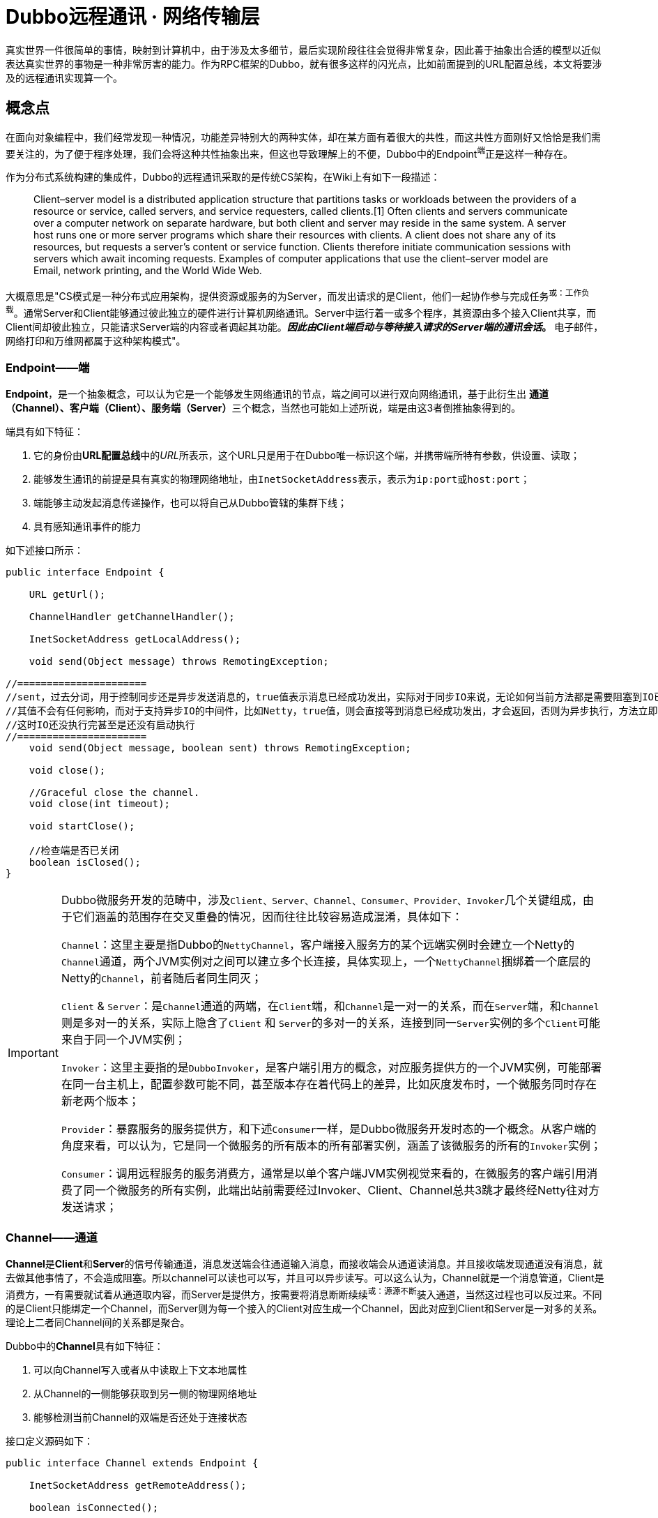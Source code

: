 = Dubbo远程通讯 · 网络传输层

真实世界一件很简单的事情，映射到计算机中，由于涉及太多细节，最后实现阶段往往会觉得非常复杂，因此善于抽象出合适的模型以近似表达真实世界的事物是一种非常厉害的能力。作为RPC框架的Dubbo，就有很多这样的闪光点，比如前面提到的URL配置总线，本文将要涉及的远程通讯实现算一个。

== 概念点

在面向对象编程中，我们经常发现一种情况，功能差异特别大的两种实体，却在某方面有着很大的共性，而这共性方面刚好又恰恰是我们需要关注的，为了便于程序处理，我们会将这种共性抽象出来，但这也导致理解上的不便，Dubbo中的Endpoint^端^正是这样一种存在。

作为分布式系统构建的集成件，Dubbo的远程通讯采取的是传统CS架构，在Wiki上有如下一段描述：

____
Client–server model is a distributed application structure that partitions tasks or workloads between the providers of a resource or service, called servers, and service requesters, called clients.[1] Often clients and servers communicate over a computer network on separate hardware, but both client and server may reside in the same system.
A server host runs one or more server programs which share their resources with clients. A client does not share any of its resources, but requests a server's content or service function. Clients therefore initiate communication sessions with servers which await incoming requests. Examples of computer applications that use the client–server model are Email, network printing, and the World Wide Web.
____

大概意思是"CS模式是一种分布式应用架构，提供资源或服务的为Server，而发出请求的是Client，他们一起协作参与完成任务^或：工作负载^。通常Server和Client能够通过彼此独立的硬件进行计算机网络通讯。Server中运行着一或多个程序，其资源由多个接入Client共享，而Client间却彼此独立，只能请求Server端的内容或者调起其功能。*_因此由Client端启动与等待接入请求的Server端的通讯会话_。* 电子邮件，网络打印和万维网都属于这种架构模式"。


=== Endpoint——端

*Endpoint*，是一个抽象概念，可以认为它是一个能够发生网络通讯的节点，端之间可以进行双向网络通讯，基于此衍生出
**通道（Channel）、客户端（Client）、服务端（Server）**三个概念，当然也可能如上述所说，端是由这3者倒推抽象得到的。

端具有如下特征：

. 它的身份由**URL配置总线**中的__URL__所表示，这个URL只是用于在Dubbo唯一标识这个端，并携带端所特有参数，供设置、读取；
. 能够发生通讯的前提是具有真实的物理网络地址，由``InetSocketAddress``表示，表示为``ip:port``或``host:port``；
. 端能够主动发起消息传递操作，也可以将自己从Dubbo管辖的集群下线；
. 具有感知通讯事件的能力

如下述接口所示：
[source,java]
----
public interface Endpoint {

    URL getUrl();

    ChannelHandler getChannelHandler();

    InetSocketAddress getLocalAddress();

    void send(Object message) throws RemotingException;

//======================
//sent，过去分词，用于控制同步还是异步发送消息的，true值表示消息已经成功发出，实际对于同步IO来说，无论如何当前方法都是需要阻塞到IO已经完成的
//其值不会有任何影响，而对于支持异步IO的中间件，比如Netty，true值，则会直接等到消息已经成功发出，才会返回，否则为异步执行，方法立即返回，
//这时IO还没执行完甚至是还没有启动执行
//======================
    void send(Object message, boolean sent) throws RemotingException;

    void close();

    //Graceful close the channel.
    void close(int timeout);

    void startClose();

    //检查端是否已关闭
    boolean isClosed();
}
----

[IMPORTANT]
====

Dubbo微服务开发的范畴中，涉及``Client、Server、Channel、Consumer、Provider、Invoker``几个关键组成，由于它们涵盖的范围存在交叉重叠的情况，因而往往比较容易造成混淆，具体如下：


``Channel``：这里主要是指Dubbo的``NettyChannel``，客户端接入服务方的某个远端实例时会建立一个Netty的``Channel``通道，两个JVM实例对之间可以建立多个长连接，具体实现上，一个``NettyChannel``捆绑着一个底层的Netty的``Channel``，前者随后者同生同灭；

``Client`` & ``Server``：是``Channel``通道的两端，在``Client``端，和``Channel``是一对一的关系，而在``Server``端，和``Channel``则是多对一的关系，实际上隐含了``Client`` 和 ``Server``的多对一的关系，连接到同一``Server``实例的多个``Client``可能来自于同一个JVM实例；

``Invoker``：这里主要指的是``DubboInvoker``，是客户端引用方的概念，对应服务提供方的一个JVM实例，可能部署在同一台主机上，配置参数可能不同，甚至版本存在着代码上的差异，比如灰度发布时，一个微服务同时存在新老两个版本；

``Provider``：暴露服务的服务提供方，和下述``Consumer``一样，是Dubbo微服务开发时态的一个概念。从客户端的角度来看，可以认为，它是同一个微服务的所有版本的所有部署实例，涵盖了该微服务的所有的``Invoker``实例；

``Consumer``：调用远程服务的服务消费方，通常是以单个客户端JVM实例视觉来看的，在微服务的客户端引用消费了同一个微服务的所有实例，此端出站前需要经过Invoker、Client、Channel总共3跳才最终经Netty往对方发送请求；

====

=== Channel——通道

**Channel**是**Client**和**Server**的信号传输通道，消息发送端会往通道输入消息，而接收端会从通道读消息。并且接收端发现通道没有消息，就去做其他事情了，不会造成阻塞。所以channel可以读也可以写，并且可以异步读写。可以这么认为，Channel就是一个消息管道，Client是消费方，一有需要就试着从通道取内容，而Server是提供方，按需要将消息断断续续^或：源源不断^装入通道，当然这过程也可以反过来。不同的是Client只能绑定一个Channel，而Server则为每一个接入的Client对应生成一个Channel，因此对应到Client和Server是一对多的关系。理论上二者同Channel间的关系都是聚合。

Dubbo中的**Channel**具有如下特征：

. 可以向Channel写入或者从中读取上下文本地属性
. 从Channel的一侧能够获取到另一侧的物理网络地址
. 能够检测当前Channel的双端是否还处于连接状态

接口定义源码如下：
[source,java]
----
public interface Channel extends Endpoint {

    InetSocketAddress getRemoteAddress();

    boolean isConnected();

//======================
//attribute并不会经通道被发往对端，只是随Channel一起被绑定的属性值
//通讯过程虽然很短暂，但瞬间跨越大量方法栈帧（函数调用）
//能够就其绑定Channel本地值是非常必要的，便于跨帧获得上下文值，有点类似于线程本地变量容器ThreadLocal
//======================
    boolean hasAttribute(String key);

    Object getAttribute(String key);

    void setAttribute(String key, Object value);

    void removeAttribute(String key);
}
----

=== Client\Server——客户端\服务端

**Client**和**Server**分别是CS模式中的客户端和服务端，属于传输层，更多的体现的是语义上的差别，并不区分请求和应答职责，二者拥有的都是发送能力。但客户端拥有体现其特有职责的重连能力，连接肯定都是由客户端发起，它一般是在连接超时时由心跳任务发起。客户端没有显式的连接以及断连语义，在客户端被初始化出来时就默认开启并建立与服务端连接，且通过定时任务维护通道的连接状态。因此客户端和服务端除了重连以外都只有close和send两个影响网络输出的动作。

Dubbo中Client的实现使用继承而非聚合处理和Channel的关系，每次连入一个Client，Server端均会产生一个与之绑定的Channel，这些Channel信息会维护在一个聚合容器中，可以根据Client的网络物理地址获取到。

另外Client和Server均实现了``Resetable``和 `IdleSensible` 接口，前者用于重设通道（~相对``端``，``通道``更准确~）本地上下文参数，而后者则是在检测到空闲连接时，能够做出相应处理，Server端关闭连接，而Client端则发送心跳到服务端。

接口定义源码如下：
[source,java]
----
public interface Client extends Endpoint, Channel, Resetable, IdleSensible {

    void reconnect() throws RemotingException;

}

public interface Server extends Endpoint, Resetable, IdleSensible {

    boolean isBound();

    Collection<Channel> getChannels();

    Channel getChannel(InetSocketAddress remoteAddress);
}


public interface Resetable {

    void reset(URL url);

}

/**
 * Indicate whether the implementation (for both server and client) has the ability to sense and handle idle connection.
 * If the server has the ability to handle idle connection, it should close the connection when it happens, and if
 * the client has the ability to handle idle connection, it should send the heartbeat to the server.
 */
public interface IdleSensible {
    /**
     * Whether the implementation can sense and handle the idle connection. By default it's false, the implementation
     * relies on dedicated timer to take care of idle connection.
     *
     * @return whether has the ability to handle idle connection
     */
    default boolean canHandleIdle() {
        return false;
    }
}

----

=== ChannelHandler

Dubbo网络通讯中，Channel是Client和Server之间的信号传输器，过程中端间的存在着[big]##*连接、发送消息、接收消息、断连、异常捕获*##这些行为，对应存在着[big]##*connected、sent、received、disconnected、caught*##这5个网络事件。利用事件点进行功能扩展和增强正是很多编程框架和中间件的必备武功，我们知道Dubbo的端之间发生的基于socket的网络通讯，但是dubbo本身并不负责通讯IO的处理，这种行为由被委托Netty等第三方网络通讯组件负责，Dubbo将这些基本能力抽象，形成对外的统一扩展接口~插件化~，再由**ChannelHandler**在合适的事件点按照场景进行扩展增强处理。白话一点说，其具体实现是对第三方网络通讯组件进行适配，后者在I/O就绪后回调其提供的5个网络事件处理函数。

[NOTE]
网络行为触发产生对应的事件，而事件也可以反过来触发新的网络行为。eg: **HeartbeatHandler**在收到接受到请求后~**received**事件~，首先会确认是否为心跳请求，若是，则会通过接受消息的那个Channel发回一个心跳响应，进而触发了对端的**received**事件。

**ChannelHandler**采用装饰者模式方式实现，其接口定义如下：

[source,java]
----
@SPI
public interface ChannelHandler {

    void connected(Channel channel) throws RemotingException;

    void disconnected(Channel channel) throws RemotingException;

    void sent(Channel channel, Object message) throws RemotingException;

    void received(Channel channel, Object message) throws RemotingException;

    void caught(Channel channel, Throwable exception) throws RemotingException;
}
----

理解**ChannelHandler**的实现是理解整个Dubbo远程通讯的一个关键点，由于其设计使用了装饰者模式，理解起来没有那么直观，具体请参考《Dubbo与设计模式》一文中的**装饰者模式**这一小章节便于后续理顺其实现逻辑，**ChannelHandler**的大体类UML图如下。

image::res/imgs/chanenl_handle-derector.png[caption="图：", title="装饰模式-Decreator", alt="装饰模式-Decreator", width="950",]

上图中WrapChannelHandler是实现Dubbo线程派发的关键部分，具体请参考《Dubbo之线程管理》一文 。


=== 基础能力实现

如下UML生成图所示，无论是服务端、客户端，还是桥接二者的通道实现，都继承实现自AbstractPeer，后者分别实现了EndPoint和ChannelHandler两个接口，这表明在Dubbo中的服务端、客户端和通道具有Endpoint的特性，同时还能感知并响应网络通讯事件。而其下的AbstractPoint则定义了服务端和客户端重设参数的能力，AbstractChannel作为通道基类则显得过分简单。

image::res/imgs/dubbo_endpoint_base.png[caption="图：", title="Dubbo的端实现", alt="Dubbo的端实现", width="850",]

[NOTE]
图中所表示的同时会出现在``NettyChannel``、`NettyServer`、``NettyClient``中的容易混淆的两个方法：**Endpoint**定义的 ``send()``和**ChannelHandler**定义的``sent()``。前者用于通过Channel通道主动向对方发送消息，而后者则是在已发送消息后告知处理结果用的，属于I/O响应事件回调。

====
显然所有继承自AbstractPeer的类都是``ChannelHandler``的装饰者，涵盖了Server、Client和其间的通讯通道Channel，AbstractPeer通过对被装饰者的相应行为~实现自同一接口的方法~进行流程控制实现了端的生命周期管理。更进一步，可以这么认为：``Netty等网络通讯框架为Dubbo端间交互基于响应式予以支撑，而Dubbo则通过对网络I/O回调层层装饰，再结合Zookeeper等解决高可用性问题，从而最终实现了Dubbo这个RPC微服务框架``。
====

==== AbstractPeer

AbstractPeer提炼抽象了通讯对端的公共能力，它具有响应通讯事件的能力^实现``ChannelHandler``接口^，但这种能力是委托给所引用的``ChannelHandler``达成的。AbstractPeer中声明了两个volatile类型的表示端是否处于关闭状态的变量，该状态下，是禁止再向对端发送消息或者接受来自对端的消息的，也无法向对端发起连接请求。其实现关闭的方式也很简单，只需对应改变状态值。注意：[big]#这里所说的关闭操作实际上关闭的是所绑定对应的**Channel**#。

[source,java]
----

public abstract class AbstractPeer implements Endpoint, ChannelHandler {

//======================
//端在本机JVM中会被多个线程共用，因此需要使用volatile变量让所有线程在第一时间知道其是否处于可用状态
//======================

    // closing closed means the process is being closed and close is finished
    private volatile boolean closing;

    private volatile boolean closed;

    @Override
    public boolean isClosed() {
        return closed;
    }

    public boolean isClosing() {
        return closing && !closed;
    }


    @Override
    public void close() {
        closed = true;
    }

    @Override
    public void close(int timeout) {
        close();
    }

    //通讯端关闭需持续一段时间，等最终完成关闭会调用close()方法
    @Override
    public void startClose() {
        if (isClosed()) {
            return;
        }
        closing = true;
    }

//======================
//发送通讯行为的事件在已关闭状态是禁用的
//======================
    @Override
    public void connected(Channel ch) throws RemotingException {
        if (closed) {
            return;
        }
        handler.connected(ch);
    }
    @Override
    public void sent(Channel ch, Object msg) throws RemotingException {
        if (closed) {
            return;
        }
        handler.sent(ch, msg);
    }

    @Override
    public void received(Channel ch, Object msg) throws RemotingException {
        if (closed) {
            return;
        }
        handler.received(ch, msg);
    }

//======================
//感知断链和异常事件
//======================
    @Override
    public void disconnected(Channel ch) throws RemotingException {
        handler.disconnected(ch);
    }

    @Override
    public void caught(Channel ch, Throwable ex) throws RemotingException {
        handler.caught(ch, ex);
    }
}
----

==== AbstractEnpoint

Dubbo中，参数的传递的信使始终是Url，负责通讯的端需要有合适的Codec2编解码器对对传输的数据进行编码解码。
[source,java]
----
public abstract class AbstractEndpoint extends AbstractPeer implements Resetable {

//======================
//该类中定义了如下3个参数，职责也主要是通过信使判断是否需要对他们进行重设
//分别对应的参数Key为：codec、timeout、connect.timeout
//其默认值分别对应telnet、1s、3s
//======================
    private Codec2 codec;

    private int timeout;

    private int connectTimeout;

    //构建初期Dubbo会根据传入的url设值，没有明确指定的情况下使用默认参数
    public AbstractEndpoint(URL url, ChannelHandler handler) {
        super(url, handler);
        this.codec = getChannelCodec(url);
        this.timeout = url.getPositiveParameter(TIMEOUT_KEY, DEFAULT_TIMEOUT);
        this.connectTimeout = url.getPositiveParameter(Constants.CONNECT_TIMEOUT_KEY, Constants.DEFAULT_CONNECT_TIMEOUT);
    }

    //使用Dubbo自身的SPI机制根据参数获取当前JVM中对应的Codec2实现
    protected static Codec2 getChannelCodec(URL url) {
        String codecName = url.getParameter(Constants.CODEC_KEY, "telnet");
        if (ExtensionLoader.getExtensionLoader(Codec2.class).hasExtension(codecName)) {
            return ExtensionLoader.getExtensionLoader(Codec2.class).getExtension(codecName);
        } else {
            return new CodecAdapter(ExtensionLoader.getExtensionLoader(Codec.class)
                    .getExtension(codecName));
        }
    }

    @Override
    public void reset(URL url) {
        if (isClosed()) {
            throw new IllegalStateException("Failed to reset parameters "
                    + url + ", cause: Channel closed. channel: " + getLocalAddress());
        }
        if (url.hasParameter(TIMEOUT_KEY)) {
            int t = url.getParameter(TIMEOUT_KEY, 0);
            if (t > 0) {
                this.timeout = t;
            }
        }
        if (url.hasParameter(Constants.CONNECT_TIMEOUT_KEY)) {
            int t = url.getParameter(Constants.CONNECT_TIMEOUT_KEY, 0);
            if (t > 0) {
                this.connectTimeout = t;
            }
        }
        if (url.hasParameter(Constants.CODEC_KEY)) {
            this.codec = getChannelCodec(url);
        }
    }

}
----

==== AbstractChannel

前文已经提到，Channel是客户端和服务端通讯的信号通道，有着多对一的绑定关系。*AbstractChannel* 作为抽象基类单独提炼出来，也仅仅是完成最基础的一部分特性，因Channel的实现不止Netty这一个版本，而有关于主动外发消息的行为也是受制于端的生命周期的，这是所有版本需要共同遵守的，而这部分并不涵盖在``ChannelHandler``的定义范围内，所以**AbstractChannel**作为抽象基类实现了``send()``方法，隐式要求子类覆盖它时，必须先调用``super.send()``。

[source,java]
----
public abstract class AbstractChannel extends AbstractPeer implements Channel {

    public AbstractChannel(URL url, ChannelHandler handler) {
        super(url, handler);
    }

//子类实现该具体方法时一般要调用super.send()操作，确保正确继承父类定义的行为
    @Override
    public void send(Object message, boolean sent) throws RemotingException {
        if (isClosed()) {
            throw new RemotingException(this, "Failed to send message "
                    + (message == null ? "" : message.getClass().getName()) + ":" + message
                    + ", cause: Channel closed. channel: " + getLocalAddress() + " -> " + getRemoteAddress());
        }
    }
//该toString()方法仅仅用于告知通讯的双方IP地址
    @Override
    public String toString() {
        return getLocalAddress() + " -> " + getRemoteAddress();
    }
}
----

==== NettyChannel

顾名思义，NettyChannel的通道特性是委托给Netty实现的，调用其定义的Channel接口，也就是说二者存在的一一对应关系。微服务架构中，一个Client客户端往往需要连接多个其它第三方的Server服务端，另外一对Client和Server间可以同时建立多个长连接，因此NettyChannel中定义了如下一个线程安全的Map容器~简单缓存实现~，注意它是全局的静态私有变量：
[source,java]
----
private static final ConcurrentMap<Channel, NettyChannel>
    CHANNEL_MAP = new ConcurrentHashMap<Channel, NettyChannel>()
----
为了更好的管理这种映射关系，NettyChannel的构造函数被设计成了私有的，需要调用对应的``getOrAddChannel()``静态方法获得实例，同时静态方法只能在本Package中使用，这说明直接接触Netty的部分也被局限在一个小的范围，模块化边界更加清晰。
[source,java]
----
final class NettyChannel extends AbstractChannel {

    private NettyChannel(Channel channel, URL url, ChannelHandler handler) {
        super(url, handler);
        if (channel == null) {
            throw new IllegalArgumentException("netty channel == null;");
        }
        this.channel = channel;
    }

    //======================
    //只有active状态的channel才会被装入到缓存，同时该状态下，是不允许脱离缓存，避免处于游离状态
    //======================
    static NettyChannel getOrAddChannel(Channel ch, URL url, ChannelHandler handler) {
        if (ch == null) {
            return null;
        }
        //根据Netty之Channel查找现存映射关系，若存在直接返回
        NettyChannel ret = CHANNEL_MAP.get(ch);
        if (ret == null) {

            NettyChannel nettyChannel = new NettyChannel(ch, url, handler);

            if (ch.isActive()) {//只有Channel处于激活有效状态，才执行下述代码

                //getOrAddChannel是一全局静态方法，存在并发问题，虽然上述发现并不存在对应关系
                //但此后依然可能加入了其映射关系，因此需要使用现场安全的putIfAbsent
                //如果存在直接返回原有NettyChannel值，否则返回新加入的值nettyChannel

                ret = CHANNEL_MAP.putIfAbsent(ch, nettyChannel);
            }

            //此前并不存在对应映射关系，直接返回新创建的值nettyChannel
            if (ret == null) {
                ret = nettyChannel;
            }
        }
        return ret;
    }
    static void removeChannelIfDisconnected(Channel ch) {
        if (ch != null && !ch.isActive()) {
            CHANNEL_MAP.remove(ch);
        }
    }
}
----
[IMPORTANT]
====
上述容易被人忽视的地方是，CHANNEL_MAP实际上在任意时刻只会为同一个Client缓存一到多份``<Channel, NettyChannel>``的键值关系，键``Channel``由Netty产生，对应新产生一个``NettyChannel``实例的值，每一次调用``getOrAddChannel(Channel, URL, ChannelHandler)``都会传入当前Client所持有的最新channel变量^volatile类型^。
====

上文中提到Channel需要实现自己的本地属性存取函数，目的是为了跨函数栈帧获取到Dubbo通道本地的上下文值，具体实现如下：
[source,java]
----
final class NettyChannel extends AbstractChannel {
    private final Map<String, Object> attributes =
        new ConcurrentHashMap<String, Object>();

    @Override
    public boolean hasAttribute(String key) {
        return attributes.containsKey(key);
    }

    @Override
    public Object getAttribute(String key) {
        return attributes.get(key);
    }

    @Override
    public void setAttribute(String key, Object value) {
        // The null value is unallowed in the ConcurrentHashMap.
        if (value == null) {
            attributes.remove(key);
        } else {
            attributes.put(key, value);
        }
    }

    @Override
    public void removeAttribute(String key) {
        attributes.remove(key);
    }
}
----
通道使用完需要执行一些打扫战争的清理工作，依次执行如下4个动作：

. 调用父类定义的``close()``方法，改变对应的volatile类型的状态值；
. 如果channel~Netty定义的那个~已处于InActive状态，则从ConcurrentMap缓存中移除；
. 清理所有Channel本地缓存的属性值；
. 调用Netty的Channel的Close方法，将其通道功能关闭

[source,java]
----
public void close() {

    super.close();

    removeChannelIfDisconnected(channel);

    attributes.clear();

    channel.close();
}
----
最后便是通道的消息发送功能的实现，Netty支持异步I/O，因此可以通过参数告知是同步发送消息还是异步
[source,java]
----
public void send(Object message, boolean sent) throws RemotingException {
    // whether the channel is closed
    super.send(message, sent);

    boolean success = true;
    int timeout = 0;
    try {
        //通道消息写入最后必须执行flush操作，否则对端会一直处于IO等待状态
        ChannelFuture future = channel.writeAndFlush(message);
        if (sent) {
            // wait timeout ms
            timeout = getUrl().getPositiveParameter(TIMEOUT_KEY, DEFAULT_TIMEOUT);
            //如果在规定时间还未完成，便返回
            success = future.await(timeout);
        }
        //future的特性是不仅缓存结果值，还会缓存异常（如果存在的话）
        Throwable cause = future.cause();
        if (cause != null) {
            throw cause;
        }
    } catch (Throwable e) {
        throw new RemotingException(this, "Failed to send message " + message + " to " + getRemoteAddress() + ", cause: " + e.getMessage(), e);
    }
    if (!success) {
        throw new RemotingException(this, "Failed to send message " + message + " to " + getRemoteAddress()
                + "in timeout(" + timeout + "ms) limit");
    }
}

----

==== AbstractClient → NettyClient

AbstractClient采用模板模式定义实现了I/O通讯的中公共的行为，如下具体行为则由具体实现类针对特定I/O框架做进一步实现。

[source,java]
----
protected abstract void doOpen() throws Throwable;

protected abstract void doClose() throws Throwable;

protected abstract void doConnect() throws Throwable;

protected abstract void doDisConnect() throws Throwable;

protected abstract Channel getChannel();
----

上述的``getChannel()``方法是其它所有操作的基础，这和Dubbo中Consumer能和多个Server发生通讯有关。一个Consumer可以和多个Server保持通讯往来，同时一个Server绝大部分情况是会和多个Consumer发生联系的，Dubbo会为一个Consumer创建了多份Client，每一份Client仅仅关联唯一指定的Server，Client和Server使用通道建立连接和发生通讯，其间具有多对一的关系。另外Client和Channel是一对一的组合关系，因此Client的大部分生命周期行为都被委托给Channel实现。

也就是说从Client的视觉来说，它和Server的关系是一对一的，但是Channel的生命周期于Client来说是短暂的，通过仔细阅读代码发现，Dubbo实际上最多只保持一个Channel处于开启状态，新的连接进来，老的就被close掉，并从NettyChannel定义的私有、全局静态且线程安全的变量CHANNEL_MAP中剔除，此外Dubbo利用了并发中的一些诸如volatile、ReentrantLock、ConcurrentMap的技巧来保证线程安全。

[NOTE]
由Netty创建的Channel每次连接会创建一份新的，Dubbo自己维护的NettyChannel与其生命周期基本是一样的，这还得回到Netty的hash值计算方式来，由源码可以看出，其Hash值的计算的唯一根据是Netty所创建的那份Channel。
[source,java]
----
public class NettyClient extends AbstractClient {
    /**
     * netty client bootstrap
     */
    private static final NioEventLoopGroup nioEventLoopGroup =
        new NioEventLoopGroup(Constants.DEFAULT_IO_THREADS,
            new DefaultThreadFactory("NettyClientWorker", true));

    private Bootstrap bootstrap;


    //======================
    //channel被申明成了volatile，每一次调用doConnect()发生新的连接都会替换该值
    //======================
    /**
     * current channel. Each successful invocation of {@link NettyClient#doConnect()} will
     * replace this with new channel and close old channel.
     * <b>volatile, please copy reference to use.</b>
     */
    private volatile Channel channel;


    @Override
    protected org.apache.dubbo.remoting.Channel getChannel() {
        Channel c = channel;
        if (c == null || !c.isActive()) {
            return null;
        }

        //调用下述方法，确保任何时刻都能获得client当前最新创建的Netty之Channel
        return NettyChannel.getOrAddChannel(c, getUrl(), this);
    }


    //======================
    //client完成连接这个动作实际上是完成Client到Server通道的建立
    //======================
    @Override
    protected void doConnect() throws Throwable {
        long start = System.currentTimeMillis();
        ChannelFuture future = bootstrap.connect(getConnectAddress());
        try {
            //等待连接完成
            boolean ret = future.awaitUninterruptibly(getConnectTimeout(), MILLISECONDS);

            if (ret && future.isSuccess()) {
                //在指定时间内成功获取到连接通道


                Channel newChannel = future.channel();
                try {
                    //新的通道建立，老的那份就会被移除

                    // Close old channel
                    // copy reference
                    Channel oldChannel = NettyClient.this.channel;
                    if (oldChannel != null) {
                        try {
                            if (logger.isInfoEnabled()) {
                                logger.info("Close old netty channel " + oldChannel + " on create new netty channel " + newChannel);
                            }
                            oldChannel.close();
                        } finally {
                            //将此前的channel自从CHANNEL_MAP中移除
                            NettyChannel.removeChannelIfDisconnected(oldChannel);
                        }
                    }
                } finally {

                    if (NettyClient.this.isClosed()) {
                        //Channel虽然成功获得连接，但等待连接这段时间内客户端已经关闭，这时新建立的通道也需要关闭

                        try {
                            if (logger.isInfoEnabled()) {
                                logger.info("Close new netty channel " + newChannel + ", because the client closed.");
                            }
                            newChannel.close();
                        } finally {
                            NettyClient.this.channel = null;
                            NettyChannel.removeChannelIfDisconnected(newChannel);
                        }
                    } else {

                        //NettyClient中的这份channel变量是volatile类型的，更新对其它线程可见
                        NettyClient.this.channel = newChannel;
                    }
                }
            } else if (future.cause() != null) {
                throw new RemotingException(this, "client(url: " + getUrl() + ") failed to connect to server "
                        + getRemoteAddress() + ", error message is:" + future.cause().getMessage(), future.cause());
            } else {
                throw new RemotingException(this, "client(url: " + getUrl() + ") failed to connect to server "
                        + getRemoteAddress() + " client-side timeout "
                        + getConnectTimeout() + "ms (elapsed: " + (System.currentTimeMillis() - start) + "ms) from netty client "
                        + NetUtils.getLocalHost() + " using dubbo version " + Version.getVersion());
            }
        } finally {
            // just add new valid channel to NettyChannel's cache
            if (!isConnected()) {
                //future.cancel(true);
            }
        }
    }


    @Override
    public int hashCode() {
        final int prime = 31;
        int result = 1;
        result = prime * result + ((channel == null) ? 0 : channel.hashCode());
        return result;
    }

    @Override
    public boolean equals(Object obj) {
        if (this == obj) {
            return true;
        }
        if (obj == null) {
            return false;
        }
        if (getClass() != obj.getClass()) {
            return false;
        }
        NettyChannel other = (NettyChannel) obj;
        if (channel == null) {
            if (other.channel != null) {
                return false;
            }
        } else if (!channel.equals(other.channel)) {
            return false;
        }
        return true;
    }
}
----

===== 重入锁下的连接管理

上文已经提到Channel是Client和Server建立连接后所发生通讯用的通道，双端之间允许同时建立多个长连接。由于宿主应用是运行在多线程环境中的，这个只连接到指定Server的一到多个Channel会被作为一种共享资源产生竞态条件，因而加锁操作是必须的，避免连接、断连、重连这几个操作被重复执行。

[source,java]
----
//======================
//这里锁被声明为可重入的
//======================
private final Lock connectLock = new ReentrantLock();

protected void connect() throws RemotingException {

    //执行业务前先获得锁
    connectLock.lock();

    try {

        //如果当前线程已经完成了到channel的连接绑定，则返回
        if (isConnected()) {
            return;
        }

        //委托具体实现类的实例完成连接操作
        doConnect();

        //上述操作之后，还没有获得连接，则报告异常信息
        if (!isConnected()) {
            throw new RemotingException(this, "Failed connect to server " + getRemoteAddress() + " from " + getClass().getSimpleName() + " "
                    + NetUtils.getLocalHost() + " using dubbo version " + Version.getVersion()
                    + ", cause: Connect wait timeout: " + getConnectTimeout() + "ms.");

        } else {
            if (logger.isInfoEnabled()) {
                logger.info("Succeed connect to server " + getRemoteAddress() + " from " + getClass().getSimpleName() + " "
                        + NetUtils.getLocalHost() + " using dubbo version " + Version.getVersion()
                        + ", channel is " + this.getChannel());
            }
        }

    } catch (RemotingException e) {
        throw e;

    } catch (Throwable e) {
        throw new RemotingException(this, "Failed connect to server " + getRemoteAddress() + " from " + getClass().getSimpleName() + " "
                + NetUtils.getLocalHost() + " using dubbo version " + Version.getVersion()
                + ", cause: " + e.getMessage(), e);

    } finally {
        //finally模块中释放锁
        connectLock.unlock();
    }
}

//======================
//断连时，先获得连接通道，关闭之，后续执行doDisConnect，委托具体实现类完成其他断连相关扫尾工作
//======================
public void disconnect() {
    connectLock.lock();
    try {
        try {
            Channel channel = getChannel();
            if (channel != null) {
                channel.close();
            }
        } catch (Throwable e) {
            logger.warn(e.getMessage(), e);
        }
        try {
            doDisConnect();
        } catch (Throwable e) {
            logger.warn(e.getMessage(), e);
        }
    } finally {
        connectLock.unlock();
    }
}

//======================
//重连只有在当前连接丢失的情况下才能再次进行，每次重连之前需要先执行disconnect操作，将此前的现场信息清除掉
//======================
@Override
public void reconnect() throws RemotingException {
    if (!isConnected()) {
        connectLock.lock();
        try {
            if (!isConnected()) {
                disconnect();
                connect();
            }
        } finally {
            connectLock.unlock();
        }
    }
}
----
[NOTE]
====
可重入锁也即如果一个线程已经获得锁，再次尝试获取锁时会即刻被放行，锁计数值+1，嵌套调用的方法以与获取锁相反的顺序逐个释放锁，锁计数值依次-1，当计数值为0时，当前线程完成锁的释放，使得其它线程有机会获取到锁。重入锁避免了同一线程再次获取锁时会出现死锁或者获锁造成的等待时间消耗。

[big]#*通常锁会和申明为volatile的变量结合使用，由其可见性保证当前线程能第一时间获知其值的变化。*#
====

====== 获取channel发送消息

分布式的参与主机需要在网络的作用下才能发送通讯，这些主机所处环境甚至是异构的，掉线是一很普遍的事，因而使用通道发送消息之前要检测当前连接是否已经断开，Dubbo允许配置Client在断连后进行重连，相关参数为“send.reconnect”。

[source,java]
----
private final boolean needReconnect;

public AbstractClient(URL url, ChannelHandler handler) throws RemotingException {
    super(url, handler);
    //send.reconnect参数告知在发送消息时是否需要做重连处理
    needReconnect = url.getParameter(Constants.SEND_RECONNECT_KEY, false);
    ...
}


@Override
public void send(Object message, boolean sent) throws RemotingException {
    if (needReconnect && !isConnected()) {
        connect();
    }

    //确保处于连接状态下再发送请求
    Channel channel = getChannel();
    //TODO Can the value returned by getChannel() be null? need improvement.
    if (channel == null || !channel.isConnected()) {
        throw new RemotingException(this, "message can not send, because channel is closed . url:" + getUrl());
    }
    channel.send(message, sent);
}
----
====== 资源竞争中的重连操作

在《定时轮算法及其实现》一文中的应用案例中有提到，Dubbo会专门分配一个线程利用定时轮周期性地完成重连操作，完成业务操作的关键代码正是这里提到的``reconnect()``，如下述源码所示，如果检测到绑定Channel已经断连，或最近一次Channel的读取时间“`> idleTimeout`”，则执行重连操作，这里的超时信息获取仰赖于上文所提到的Channel本地上下文环境参数。
[source,java]
----
/**
 * ReconnectTimerTask
 */
public class ReconnectTimerTask extends AbstractTimerTask {

    private static final Logger logger = LoggerFactory.getLogger(ReconnectTimerTask.class);

    private final int idleTimeout;

    public ReconnectTimerTask(ChannelProvider channelProvider, Long heartbeatTimeoutTick, int idleTimeout) {
        super(channelProvider, heartbeatTimeoutTick);
        this.idleTimeout = idleTimeout;
    }

    @Override
    protected void doTask(Channel channel) {
        try {
            Long lastRead = lastRead(channel);
            Long now = now();

            // Rely on reconnect timer to reconnect when AbstractClient.doConnect fails to init the connection
            if (!channel.isConnected()) {
                try {
                    logger.info("Initial connection to " + channel);
                    //Client继承实现了Channel接口，具体行为实现委托给了所引用的Channel
                    ((Client) channel).reconnect();
                } catch (Exception e) {
                    logger.error("Fail to connect to " + channel, e);
                }
            // check pong at client
            } else if (lastRead != null && now - lastRead > idleTimeout) {
                logger.warn("Reconnect to channel " + channel + ", because heartbeat read idle time out: "
                        + idleTimeout + "ms");
                try {
                    ((Client) channel).reconnect();
                } catch (Exception e) {
                    logger.error(channel + "reconnect failed during idle time.", e);
                }
            }
        } catch (Throwable t) {
            logger.warn("Exception when reconnect to remote channel " + channel.getRemoteAddress(), t);
        }
    }
}
public class HeaderExchangeClient implements ExchangeClient → (Client, ExchangeChannel) {
    //执行周期任务的时间轮引擎
    private static final HashedWheelTimer IDLE_CHECK_TIMER = new HashedWheelTimer(
            new NamedThreadFactory("dubbo-client-idleCheck", true), 1, TimeUnit.SECONDS, TICKS_PER_WHEEL);
    ...
    private void startReconnectTask(URL url) {
        if (shouldReconnect(url)) {
            AbstractTimerTask.ChannelProvider cp = () -> Collections.singletonList(HeaderExchangeClient.this);
            int idleTimeout = getIdleTimeout(url);
            long heartbeatTimeoutTick = calculateLeastDuration(idleTimeout);
            this.reconnectTimerTask = new ReconnectTimerTask(cp, heartbeatTimeoutTick, idleTimeout);
            //提交周期任务
            IDLE_CHECK_TIMER.newTimeout(reconnectTimerTask, heartbeatTimeoutTick, TimeUnit.MILLISECONDS);
        }
    }
    ...
}
----


===== 委托绑定Channel实现的行为
AbstractClient实现了Client接口，而后者又融合了Endpoint、Channel、Resetable、IdleSensible这4个接口，如下述源码所示的特性实际上是委托给当前绑定的激活态Channel达成的，也就是包括Client本地属性存取在内的操作实际上是由绑定Channel完成的。
[source,java]
----
public Object getAttribute(String key) {
    Channel channel = getChannel();
    if (channel == null) {
        return null;
    }
    return channel.getAttribute(key);
}

public void setAttribute(String key, Object value) {
    Channel channel = getChannel();
    if (channel == null) {
        return;
    }
    channel.setAttribute(key, value);
}

public void removeAttribute(String key) {
    Channel channel = getChannel();
    if (channel == null) {
        return;
    }
    channel.removeAttribute(key);
}

public boolean hasAttribute(String key) {
    Channel channel = getChannel();
    if (channel == null) {
        return false;
    }
    return channel.hasAttribute(key);
}


@Override
public InetSocketAddress getRemoteAddress() {
    Channel channel = getChannel();
    if (channel == null) {
        return getUrl().toInetSocketAddress();
    }
    return channel.getRemoteAddress();
}

@Override
public InetSocketAddress getLocalAddress() {
    Channel channel = getChannel();
    if (channel == null) {
        return InetSocketAddress.createUnresolved(NetUtils.getLocalHost(), 0);
    }
    return channel.getLocalAddress();
}

@Override
public boolean isConnected() {
    Channel channel = getChannel();
    if (channel == null) {
        return false;
    }
    return channel.isConnected();
}

----

===== Client的诞生和消亡

所涉及内容和Dubbo线程派发模型有着莫大的关系，线程池随Client产生而生产，随Client关闭而销毁，有关细节请参考《Dubbo之线程管理》，下述简要看看其实现。

====== close

Close的基本步骤如下，如果调用``close(int timeout)``则会先调用线程池优雅终止方法``ExecutorUtil.gracefulShutdown()``：

. 调用父类``AbstractPeer.close()``标记``closed``为true；
. 调用``ExecutorUtil.shutdownNow(executor, 100)``确保使用到的线程池被释放，相关执行任务被正常终止；
. 调用``AbstractClient.disconnect()``关闭当前用于通信的Channel；
. 调用``AbstractClientXXXImpl.doClose()``执行一些收尾工作；
[source,java]
----
@Override
public void close() {

    try {
        super.close();
    } catch (Throwable e) {
        logger.warn(e.getMessage(), e);
    }

    try {
        if (executor != null) {
            ExecutorUtil.shutdownNow(executor, 100);
        }
    } catch (Throwable e) {
        logger.warn(e.getMessage(), e);
    }

    try {
        disconnect();
    } catch (Throwable e) {
        logger.warn(e.getMessage(), e);
    }

    try {
        doClose();
    } catch (Throwable e) {
        logger.warn(e.getMessage(), e);
    }
}

@Override
public void close(int timeout) {
    ExecutorUtil.gracefulShutdown(executor, timeout);
    close();
}
----

====== open

客户端Client到Server的连接在其实例化时就发生了，其基本为：1）先调用具体实现类的``doOpen()``方法准备必要的资源；2）调用``connect()``建立连接。步骤中的任意一步有错，便调用``close()``方法关闭当前Client。

[source,java]
----
public AbstractClient(URL url, ChannelHandler handler) throws RemotingException {
    ...
    try {
        doOpen();
    } catch (Throwable t) {
        close();
        throw new RemotingException(...);
    }
    try {
        // connect.
        connect();
        ... log
    } catch (RemotingException t) {
        if (url.getParameter(Constants.CHECK_KEY, true)) {
            close();
            throw t;
        } else {
            ... log
        }
    } catch (Throwable t) {
        close();
        throw new RemotingException(...);
    }

    ...
}
----

以Netty为例，``doOpen``实现就是负责构建Netty的启动器，设置好对应的环境参数，传入对应的ChannelHandler，由Netty在对应I/O事件驱动回调其相应方法。

=== Netty之于Dubbo

本文中涉及到的网络通讯中间件，都只以Netty4为分析对象，关于Netty的原理部分的解析放在该章节，有利于在充分理解既有的Dubbo基础组件的基础之上能够深入掌握Netty和Dubbo是如何协作的。

==== 构建Netty启动器

===== NettyClient

于Client，Netty启动器构建是在其``doOpen()``实现中完成的：

. 为当前JVM构建全局唯一用于Client处理网络I/O事件的NioEventLoopGroup线程池；
. 传入所需环境参数，构建Bootstrap；
. 通过调用``bootstrap.handler(new ChannelInitializer() {...})``给对应的通道**pipeline**设置各种handler；
. 在**pipeline**加入最重要的自定义``NettyClientHandler ← ChannelDuplexHandler``，由其将网络I/O事件桥接到Dubbo；

[source,java]
----
public class NettyClient extends AbstractClient {

    //同一JVM中的所有Client共享同一I/O线程池
    private static final NioEventLoopGroup nioEventLoopGroup = new NioEventLoopGroup(
        Constants.DEFAULT_IO_THREADS, new DefaultThreadFactory("NettyClientWorker", true));

    private static final String SOCKS_PROXY_HOST = "socksProxyHost";

    private static final String SOCKS_PROXY_PORT = "socksProxyPort";

    private static final String DEFAULT_SOCKS_PROXY_PORT = "1080";

    private Bootstrap bootstrap;


    @Override
    protected void doOpen() throws Throwable {

        //最重要的一个handler，用于将Netty的网络I/O事件桥接到Dubbo，
        //也即在Netty的I/O事件点触发对应ChannelHandler的事件
        final NettyClientHandler nettyClientHandler = new NettyClientHandler(getUrl(), this);

        //创建netty的客户端启动器，设置环境参数
        bootstrap = new Bootstrap();
        bootstrap.group(nioEventLoopGroup)
                .option(ChannelOption.SO_KEEPALIVE, true)//保活
                .option(ChannelOption.TCP_NODELAY, true)//无延迟
                //使用默认的内存分配方式
                .option(ChannelOption.ALLOCATOR, PooledByteBufAllocator.DEFAULT)
                //.option(ChannelOption.CONNECT_TIMEOUT_MILLIS, getTimeout())
                .channel(NioSocketChannel.class);

        //设置超时时间，最小3s，其值来自AbstractEndpoint这个抽象类设置的connectTimeout值
        if (getConnectTimeout() < 3000) {
            bootstrap.option(ChannelOption.CONNECT_TIMEOUT_MILLIS, 3000);
        } else {
            bootstrap.option(ChannelOption.CONNECT_TIMEOUT_MILLIS, getConnectTimeout());
        }

        //ChannelInitializer用于对通道执行初始化操作，用完会被从上下文中移除
        bootstrap.handler(new ChannelInitializer() {

            @Override
            protected void initChannel(Channel ch) throws Exception {
                //获取URL中传入的心跳周期时间，键：heartbeat，默认值：60 * 1000(一分钟)
                int heartbeatInterval = UrlUtils.getHeartbeat(getUrl());

                //由Dubbo实现的编解码适配器
                NettyCodecAdapter adapter = new NettyCodecAdapter(getCodec(), getUrl(), NettyClient.this);

                ch.pipeline()//.addLast("logging",new LoggingHandler(LogLevel.INFO))//for debug

                        //增加用于编解码的handler：二进制数据 ←→ Java Object对象
                        .addLast("decoder", adapter.getDecoder())
                        .addLast("encoder", adapter.getEncoder())

                        //增设空闲处理handler，当有段时间没有执行I/O读写事件时会执行心跳处理
                        .addLast("client-idle-handler", new IdleStateHandler(heartbeatInterval, 0, 0, MILLISECONDS))

                        .addLast("handler", nettyClientHandler);

                //使用代理访问网络
                //Socks5让有权限的用户可以穿过过防火墙的限制，使得高权限用户可以访问外部资源
                String socksProxyHost = ConfigUtils.getProperty(SOCKS_PROXY_HOST);
                if(socksProxyHost != null) {
                    int socksProxyPort = Integer.parseInt(ConfigUtils.getProperty(
                        SOCKS_PROXY_PORT, DEFAULT_SOCKS_PROXY_PORT));
                    Socks5ProxyHandler socks5ProxyHandler = new Socks5ProxyHandler(
                        new InetSocketAddress(socksProxyHost, socksProxyPort));
                    ch.pipeline().addFirst(socks5ProxyHandler);
                }
            }
        });
    }
    ...
}
----
===== NettyServer
在《Dubbo线程管理》对Netty到Dubbo的线程模型已经有关比较详述的内容，为更加准确的理解Netty Server的启动器初始化过程，特呈现下图，由其可知：

一个Netty Server包含着如下几个关键组件：1）Boss Group；2）Work Group；3）Pipeline；4）NioEventGroup；5）Selector；6）ChannelHandler

其过程如下：

. 被称为Boss Group的线程池使用单个线程NioEventGroup，其中的Selector负责select来自Client的连接I/O请求，成功建立连接后会为Client构建
一个通讯通道Channel
. 随后Channel会被注册到某个负责select 读写I/O请求的Selector上，该Selector位于被称为Work Group的线程池的某个NioEventGroup线程上；
. 如果发现有读写I/O就绪事件，Netty内核会将事件传递到绑定当前Channel的Pipeline上，其中的ChannelHandler会根据自身特性挨个处理事件回调；

image::res/imgs/netty_reactor_model.png[caption="图：", title="Netty 服务端架构图", alt="Netty 服务端架构", width="650",]

其实过程和Netty Client基本类似，尤其是配置Handler处理其信息的编解码过程。只不过服务端会有多个Client接入，

[source,java]
----
public class NettyServer extends AbstractServer implements Server {
    /**
     * the cache for alive worker channel.
     * <ip:port, dubbo channel>
     */
    private Map<String, Channel> channels;
    /**
     * netty server bootstrap.
     */
    private ServerBootstrap bootstrap;
    /**
     * the boss channel that receive connections and dispatch these to worker channel.
     */
	private io.netty.channel.Channel channel;

    private EventLoopGroup bossGroup;
    private EventLoopGroup workerGroup;
    /**
     * Init and start netty server
     *
     * @throws Throwable
     */
    @Override
    protected void doOpen() throws Throwable {
        bootstrap = new ServerBootstrap();

        bossGroup = new NioEventLoopGroup(1, new DefaultThreadFactory("NettyServerBoss", true));
        workerGroup = new NioEventLoopGroup(getUrl().getPositiveParameter(IO_THREADS_KEY, Constants.DEFAULT_IO_THREADS),
                new DefaultThreadFactory("NettyServerWorker", true));

        final NettyServerHandler nettyServerHandler = new NettyServerHandler(getUrl(), this);
        channels = nettyServerHandler.getChannels();

        bootstrap.group(bossGroup, workerGroup)
                .channel(NioServerSocketChannel.class)
                .childOption(ChannelOption.TCP_NODELAY, Boolean.TRUE)
                .childOption(ChannelOption.SO_REUSEADDR, Boolean.TRUE)
                .childOption(ChannelOption.ALLOCATOR, PooledByteBufAllocator.DEFAULT)
                .childHandler(new ChannelInitializer<NioSocketChannel>() {
                    @Override
                    protected void initChannel(NioSocketChannel ch) throws Exception {
                        // FIXME: should we use getTimeout()?
                        int idleTimeout = UrlUtils.getIdleTimeout(getUrl());
                        NettyCodecAdapter adapter = new NettyCodecAdapter(getCodec(), getUrl(), NettyServer.this);
                        ch.pipeline()//.addLast("logging",new LoggingHandler(LogLevel.INFO))//for debug
                                .addLast("decoder", adapter.getDecoder())
                                .addLast("encoder", adapter.getEncoder())
                                .addLast("server-idle-handler", new IdleStateHandler(0, 0, idleTimeout, MILLISECONDS))
                                .addLast("handler", nettyServerHandler);
                    }
                });

        //获取专门负责建立连接的通道
        // bind
        ChannelFuture channelFuture = bootstrap.bind(getBindAddress());
        //等待future直到变为done状态，也即等到负责I/O连接的这个通道Channel已经生成
        channelFuture.syncUninterruptibly();
        channel = channelFuture.channel();

    }
}
----

上述源码所表示的Netty Server Bootstrap构建过程可以用如下更为直观的时序图表示：

image::res/imgs/netty_server_bootstrap.png[caption="图：", title="Netty Bootstrap构建时序图", alt="Netty Bootstrap构建时序图", width="650",]

==== 回调网络I/O事件

文中反复提及，Dubbo中有关网络行为是委托给类似Netty等的第三方中间件完成的，其**ChannelHandler** 实现是供他们回调的，也是Dubbo网络能力增强的切入点。

对netty比较熟悉的攻城狮看到上面这个**ChannelHandler**会瞬觉似曾相识，在Netty中确有一个名字一模一样的接口，用于处理 I/O 事件或拦截 I/O 操作。

一个使用了Netty作为通讯的App，最靠近底层负责网络通讯的Netty，将App向对端write写出的操作回调看做Outbound出站事件，反之从对端read读入的操作的回调则被看做是Inboud入站事件。Netty根据这个将网络I/O事件分为出站和入站两种，分别由**ChannelHandler**的扩展接口**ChannelInboundHandler**和
**ChannelOutboundHandler**的实现处理。Netty的内核I/O线程专门负责处理具体的I/O，I/O事件就绪则回调业务层相应接口实现，也即其I/O具体处理过程于App业务层来说是无感的，它只能感知到的是I/O回调事件，由回调实现业务所需，这正是响应式编程的精髓所在。

调用Channel或ChannelHandlerContext的I/O请求驱动着Netty触发着本地Outbound事件，另一方面，经过网络信号传输，又间接地驱动着对端App的Netty触发着其本地Inbound事件。netty在回调事件事件时会将其作为 **ChannelHandler** 的当前上下文信息持有者参数传入，由于一条Pipeline链只对应唯一的Channel，且Pipeline链的生命周期只局限于Netty的某个特定work线程中，因此就当前线程而言，不会存在Channel的资源争用问题。

image::res/imgs/netty_pipeline.png[caption="图：", title="Pipeline出入站", alt="Pipeline出入站", width="450",]

每一个**ChannelHandler**实例对象会被绑定到一个叫做 `ChannelHandlerContext` 的对象中，多个这样的对象节点串联一起构成一条叫做ChannelPipeline的双向链表，Channel生成时就会对应产生这样一条Pipeline。具体执行时，根据当前的出入站方向，`ChannelHandlerContext` 依次负责从链表的头部或者尾部开始顺序找到下一个最近节点并回调绑定在它身上的**ChannelHandler**，与方向相反的会被自动忽略。

image::res/imgs/netty_pipeline_link.jpg[caption="图：", title="Pipeline链表", alt="Pipeline链表", width="650",]

为便于开发出入站I/O事件处理器，Netty提供了如下几个适配器类：

. `ChannelInboundHandlerAdapter` 用于处理入站 I/O 事件。
. `ChannelOutboundHandlerAdapter` 用于处理出站 I/O 操作。
. `ChannelDuplexHandler` 用于处理入站和出站事件。


下述章节中的**NettyClientHandler**和**NettyServerHandler**便是扩展**ChannelDuplexHandler**实现的。出站事件是APP主动唤起的，因此netty中实现主要是**ChannelInboundHandler**的回调业务。

===== *NettyClientHandler* [small]#and# *NettyServerHandler*

**ChannelInboundHandler**和**ChannelOutboundHandler**所表示的出入站事件和Dubbo中的**ChannelHandler**有着如下的一一对应关系：

. *channelActive* → `connected`
. *channelInactive* →  `disconnected`
. *channelRead* →  `received`
. *exceptionCaught* →  `caught`
. *write* →  `sent`

====== 入站读事件 *channelActive*、*channelInactive*、*channelRead*、*exceptionCaught*

如下源码所示的几个回调事件，两个handler的实现几乎一样，不同的是**NettyServerHandler**定义了一个``<ip:port, dubbo channel>``键值对Map，用于缓存当前处于活跃态的``NettyChannel``：

. 首先通过ctx获取到对应的Netty方Channel;
. 再以它作为参数调用``getOrAddChannel``得到对应的``NettyChannel``实例;
. 随后调用Dubbo定义的``ChannelHandler``的对应事件回调方法;
. 最后在finally快中调用``NettyChannel.removeChannelIfDisconnected(channel)``，确保一旦Channel失活，便从缓存中移除；


[source,java]
----
@Override
public void channelActive(ChannelHandlerContext ctx) throws Exception {
    NettyChannel channel = NettyChannel.getOrAddChannel(ctx.channel(), url, handler);
    try {
//only for NettyServerHandler~~~~~~~~~~~~~~~~~~~~~~~~~~~start
        if (channel != null) {
            channels.put(NetUtils.toAddressString((InetSocketAddress) ctx.channel().remoteAddress()), channel);
        }
//only for NettyServerHandler~~~~~~~~~~~~~~~~~~~~~~~~~~~  end

        handler.connected(channel);
    } finally {
        NettyChannel.removeChannelIfDisconnected(ctx.channel());
    }
}

@Override
public void channelInactive(ChannelHandlerContext ctx) throws Exception {
    NettyChannel channel = NettyChannel.getOrAddChannel(ctx.channel(), url, handler);
    try {
//only for NettyServerHandler~~~~~~~~~~~~~~~~~~~~~~~~~~~start
        channels.remove(NetUtils.toAddressString((InetSocketAddress) ctx.channel().remoteAddress()));
//only for NettyServerHandler~~~~~~~~~~~~~~~~~~~~~~~~~~~  end

        handler.disconnected(channel);
    } finally {
        NettyChannel.removeChannelIfDisconnected(ctx.channel());
    }
}

@Override
public void channelRead(ChannelHandlerContext ctx, Object msg) throws Exception {
    NettyChannel channel = NettyChannel.getOrAddChannel(ctx.channel(), url, handler);
    try {
        handler.received(channel, msg);
    } finally {
        NettyChannel.removeChannelIfDisconnected(ctx.channel());
    }
}

@Override
public void exceptionCaught(ChannelHandlerContext ctx, Throwable cause)
        throws Exception {
    NettyChannel channel = NettyChannel.getOrAddChannel(ctx.channel(), url, handler);
    try {
        handler.caught(channel, cause);
    } finally {
        NettyChannel.removeChannelIfDisconnected(ctx.channel());
    }
}
----

====== 出站写事件 *write*

稍微比较特殊点的操作是涉及重写**ChannelOutboundHandler**的``public void write(ChannelHandlerContext, Object, ChannelPromise)``方法。上文已经提到，出站事件是由当前App主动唤起的，Netty内核对于I/O处理的最终情况也是通过回调告知App的。回调中的``ChannelPromise``参数用于进一步回调获得最终操作结果，其结果如下示意图：

image::res/imgs/netty_channelfuture.png[caption="图：", title="Netty Future Result", alt="Netty Future Result", width="450",]


如下源码，Client端处理成功则回调``ChannelHandler.sent()``，否则回调``ChannelHandler.received()``。服务端则相对很简化，Dubbo认为消息发送出去收到write回调，便即可认为成功。

[source,java]
----
public class NettyClientHandler extends ChannelDuplexHandler {

    ...

    @Override
    public void write(ChannelHandlerContext ctx, Object msg, ChannelPromise promise) throws Exception {
        super.write(ctx, msg, promise);
        final NettyChannel channel = NettyChannel.getOrAddChannel(ctx.channel(), url, handler);
        final boolean isRequest = msg instanceof Request;

        // We add listeners to make sure our out bound event is correct.
        // If our out bound event has an error (in most cases the encoder fails),
        // we need to have the request return directly instead of blocking the invoke process.
        promise.addListener(future -> {
            try {
                if (future.isSuccess()) {
                    // if our future is success, mark the future to sent.
                    handler.sent(channel, msg);
                    return;
                }

                Throwable t = future.cause();
                if (t != null && isRequest) {
                    Request request = (Request) msg;
                    Response response = buildErrorResponse(request, t);
                    handler.received(channel, response);
                }
            } finally {
                NettyChannel.removeChannelIfDisconnected(ctx.channel());
            }
        });
    }

    ...
}

public class NettyServerHandler extends ChannelDuplexHandler {

    ...

    @Override
    public void write(ChannelHandlerContext ctx, Object msg, ChannelPromise promise) throws Exception {
        super.write(ctx, msg, promise);
        NettyChannel channel = NettyChannel.getOrAddChannel(ctx.channel(), url, handler);
        try {
            handler.sent(channel, msg);
        } finally {
            NettyChannel.removeChannelIfDisconnected(ctx.channel());
        }
    }
    ...
}
----

====== 空闲事件 *userEventTriggered*

“占着茅坑不拉屎的行为”在哪都有点人神共愤，计算资源尤为宝贵的服务器更是如此，如果相应连入的客户端通道Channel一段时间没有发生过读写操作，Dubbo会一剑封喉，直接将Channel关闭掉，这有效的避免了因为客户端对应实例因为宕机等原因依然为期保持Channel产生的附加资源浪费。封喉后如果客户端需和服务通讯，则需再次做连接处理。而客户端这边，只要自身还处于激活状态，就一直想和服务端保持一个连接状态，也就是常说的长连接，Netty中可以利用回调方法`public void userEventTriggered(ChannelHandlerContext, Object)`实现，具体如下代码所示：

[source,java]
----
public class NettyServerHandler extends ChannelDuplexHandler {
    @Override
    public void userEventTriggered(ChannelHandlerContext ctx, Object evt) throws Exception {
        // server will close channel when server don't receive any heartbeat from client util timeout.
        if (evt instanceof IdleStateEvent) {
            NettyChannel channel = NettyChannel.getOrAddChannel(ctx.channel(), url, handler);
            try {
                logger.info("IdleStateEvent triggered, close channel " + channel);
                channel.close();
            } finally {
                NettyChannel.removeChannelIfDisconnected(ctx.channel());
            }
        }
        super.userEventTriggered(ctx, evt);
    }
}

public class NettyClientHandler extends ChannelDuplexHandler {
    @Override
    public void userEventTriggered(ChannelHandlerContext ctx, Object evt) throws Exception {
    	// send heartbeat when read idle.
        if (evt instanceof IdleStateEvent) {
            try {
                NettyChannel channel = NettyChannel.getOrAddChannel(ctx.channel(), url, handler);
                if (logger.isDebugEnabled()) {
                    logger.debug("IdleStateEvent triggered, send heartbeat to channel " + channel);
                }
                //构建心跳包
                Request req = new Request();
                req.setVersion(Version.getProtocolVersion());
                req.setTwoWay(true);
                req.setEvent(Request.HEARTBEAT_EVENT);

                //发送心跳请求
                channel.send(req);
            } finally {
                NettyChannel.removeChannelIfDisconnected(ctx.channel());
            }
       } else {
            super.userEventTriggered(ctx, evt);
        }
    }
}

----

注：[small]#上述操作依然会调用``removeChannelIfDisconnected()``#检查当前对应Netty的Channel是否失活，如果是，便移除之。#


=== Transporter

上文已经知道，Dubbo使用netty等第三方网络I/O中间件构建传输层，利用端口号建立端到端的通讯连接，屏蔽掉了下层的具体细节。于开发而言，实际上对应的其实是封装了``TCP/IP``的Socket，服务端需要绑定到一个固定的端口~对应某进程的编号~接受来自客户端的连接，而客户端则需要连接到服务端的某个端口以完成业务请求，如下**Transporter**是Dubbo提供的，能同时用于服务端绑定端口和客户端发起端口连接的可扩展接口。

[source,java]
----
@SPI("netty")
public interface Transporter {

     //Bind a server.
    @Adaptive({Constants.SERVER_KEY, Constants.TRANSPORTER_KEY})
    Server bind(URL url, ChannelHandler handler) throws RemotingException;

    //Connect to a server.
    @Adaptive({Constants.CLIENT_KEY, Constants.TRANSPORTER_KEY})
    Client connect(URL url, ChannelHandler handler) throws RemotingException;
}
----

对应实现也很简单，实际上就是相应构建NettyServer和NettyClient的实例。

[source,java]
----
public class NettyTransporter implements Transporter {

    public static final String NAME = "netty";

    @Override
    public Server bind(URL url, ChannelHandler listener) throws RemotingException {
        return new NettyServer(url, listener);
    }

    @Override
    public Client connect(URL url, ChannelHandler listener) throws RemotingException {
        return new NettyClient(url, listener);
    }

}
----
其实例构建则是经Transporters利用Dubbo SPI加载所配置Transporter实现，如下细节：

[source,java]
----
public class Transporters {

    static {
        // check duplicate jar package
        Version.checkDuplicate(Transporters.class);
        Version.checkDuplicate(RemotingException.class);
    }

    private Transporters() {
    }

    public static Server bind(String url, ChannelHandler... handler) throws RemotingException {
        return bind(URL.valueOf(url), handler);
    }

    public static Server bind(URL url, ChannelHandler... handlers) throws RemotingException {
        if (url == null) {
            throw new IllegalArgumentException("url == null");
        }
        if (handlers == null || handlers.length == 0) {
            throw new IllegalArgumentException("handlers == null");
        }
        ChannelHandler handler;
        if (handlers.length == 1) {
            handler = handlers[0];
        } else {
            handler = new ChannelHandlerDispatcher(handlers);
        }
        return getTransporter().bind(url, handler);
    }

    public static Client connect(String url, ChannelHandler... handler) throws RemotingException {
        return connect(URL.valueOf(url), handler);
    }

    public static Client connect(URL url, ChannelHandler... handlers) throws RemotingException {
        if (url == null) {
            throw new IllegalArgumentException("url == null");
        }
        ChannelHandler handler;
        if (handlers == null || handlers.length == 0) {
            //回调事件使用空实现
            handler = new ChannelHandlerAdapter();
        } else if (handlers.length == 1) {
            //单个ChannelHandler无需包装
            handler = handlers[0];
        } else {
            //将多个handler包装，由包装类在事件回调是逐个回调
            handler = new ChannelHandlerDispatcher(handlers);
        }
        return getTransporter().connect(url, handler);
    }

    //利用SPI机制获取锁配置的Transporter扩展实现
    public static Transporter getTransporter() {
        return ExtensionLoader.getExtensionLoader(Transporter.class).getAdaptiveExtension();
    }

}
----

=== 通道监听者派发器 `ChannelHandlerDispatcher`

上文中``ChannelHandler``反复出现，非常高频，它是理解整个Dubbo网络传输层的关键，使用装饰者模式实现，利用组合模式将业务实现真实的承载主体作为参数在其装饰者实例化时传入，装饰者们层层加码，外层完成对里层的功能特性的增强，Dubbo利用该机制完成了Server端、Client端、网络I/O中间件通道Channel适配、线程派发、解码、心跳等各种特性的实现。

文中``ChannelHandler``总是和``网络I/O事件``成套出现，原因是前者实际上就是通道Channel的监听器，监听着通道的网络I/O事件。由于[big]##*业务实现真实的承载主体*##是在装饰器类实例化时作为构造器的参数传入的，这就也有了同时提供多份``ChannelHandler``被装饰者实现的可能性，上文中的``Transporters``也佐证了这一点。

实现原理很简单，可以认为它是装饰器的变种实现，不同的是，它组合进了多个被装饰者，装饰者被调用时，所有被装饰者的同名方法会挨个被调用。当然，被装饰者们需要用一个集合容器维护，这又让其具备了另外一个特性，就是可以在运行期间动态的添加或者移除被装饰者。

因此``ChannelHandlerDispatcher``会有类似如下模板代码：
[source,java]
-----
public void XXX(Channel channel) {
    for (ChannelHandler listener : channelHandlers) {
        try {
            listener.XXX(channel);
        } catch (Throwable t) {
            logger.error(t.getMessage(), t);
        }
    }
}
-----

具体实现上，Dubbo使用了``CopyOnWriteArraySet``读写分离、支持并发的容器，如下源码：

[source,java]
----
public class ChannelHandlerDispatcher implements ChannelHandler {

    private static final Logger logger = LoggerFactory.getLogger(ChannelHandlerDispatcher.class);

    private final Collection<ChannelHandler> channelHandlers =
        new CopyOnWriteArraySet<ChannelHandler>();

    public ChannelHandlerDispatcher() {
    }

    public ChannelHandlerDispatcher(ChannelHandler... handlers) {
        this(handlers == null ? null : Arrays.asList(handlers));
    }

    public ChannelHandlerDispatcher(Collection<ChannelHandler> handlers) {
        if (CollectionUtils.isNotEmpty(handlers)) {
            this.channelHandlers.addAll(handlers);
        }
    }

    public Collection<ChannelHandler> getChannelHandlers() {
        return channelHandlers;
    }

    public ChannelHandlerDispatcher addChannelHandler(ChannelHandler handler) {
        this.channelHandlers.add(handler);
        return this;
    }

    public ChannelHandlerDispatcher removeChannelHandler(ChannelHandler handler) {
        this.channelHandlers.remove(handler);
        return this;
    }

    ...//其它像上述模板实现的I/O回调方法
}
----

[NOTE]
CopyOnWrite容器即写时复制的容器。通俗的理解是当我们往一个容器添加元素的时候，不直接往当前容器添加，而是先将当前容器进行Copy，复制出一个新的容器，然后新的容器里添加元素，添加完元素之后，再将原容器的引用指向新的容器。这样做的好处是我们可以对CopyOnWrite容器进行并发的读，而不需要加锁，因为当前容器不会添加任何元素。所以CopyOnWrite容器也是一种读写分离的思想，读和写不同的容器，适用于读多写少的并发场景。


注：[small]#[big]##派发器## 本质上是将某个行为委托给同一个接口的多个实例~可能来自多个实现类~来完成，可以根据具体的策略将他们统一平等看待，如上文``ChannelHandlerDispatcher``，也可以有其它的策略，根据业务特性需求选用其中的一到多个。#

---
完结